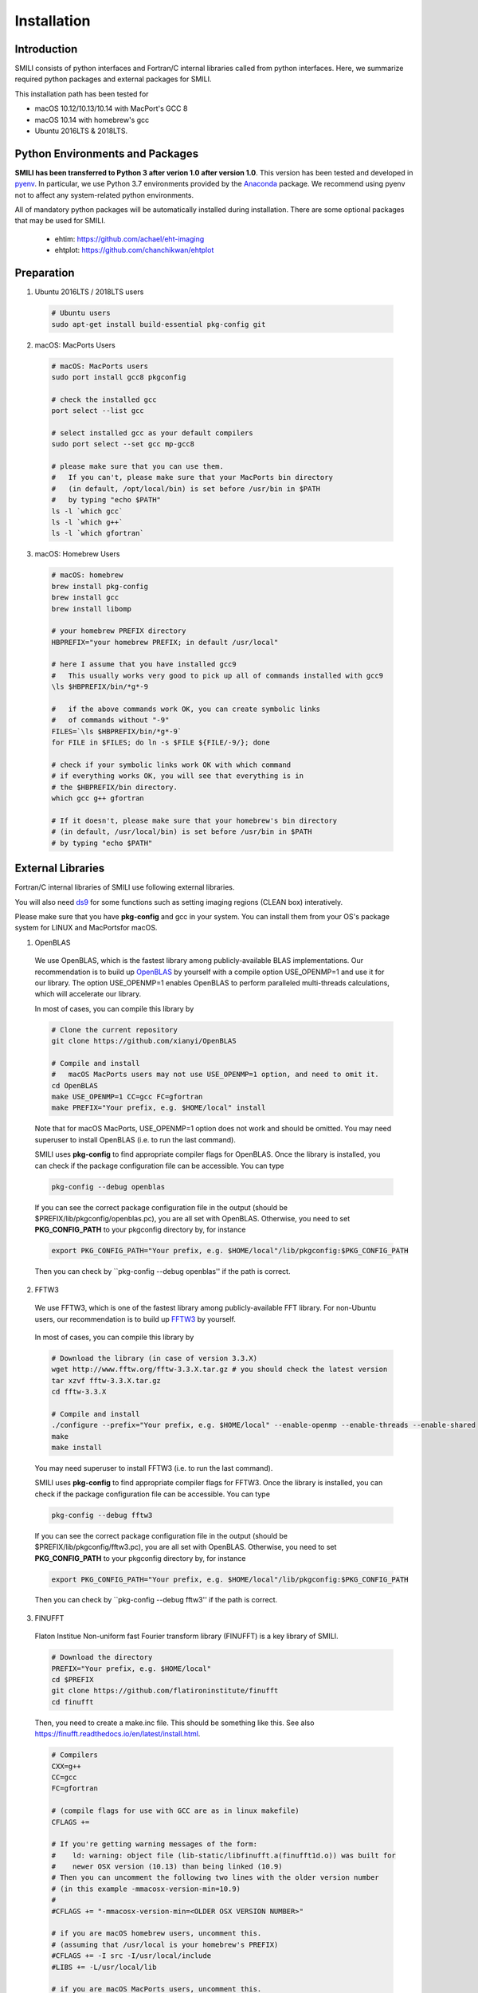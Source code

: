 ============
Installation
============

Introduction
===============

SMILI consists of python interfaces and Fortran/C internal libraries called from
python interfaces. Here, we summarize required python packages and external packages
for SMILI.

This installation path has been tested for

- macOS 10.12/10.13/10.14 with MacPort's GCC 8
- macOS 10.14 with homebrew's gcc
- Ubuntu 2016LTS & 2018LTS.


Python Environments and Packages
================================
**SMILI has been transferred to Python 3 after verion 1.0 after version 1.0**.
This version has been tested and developed in `pyenv`_. In particular, we use
Python 3.7 environments provided by the `Anaconda`_ package.
We recommend using pyenv not to affect any system-related python environments.

.. _pyenv: https://github.com/pyenv/pyenv

.. _Anaconda: https://www.continuum.io/anaconda-overview

All of mandatory python packages will be automatically installed during installation.
There are some optional packages that may be used for SMILI.

 - ehtim: https://github.com/achael/eht-imaging
 - ehtplot: https://github.com/chanchikwan/ehtplot


Preparation
===========================================================


1) Ubuntu 2016LTS / 2018LTS users

  .. code-block:: Bash

    # Ubuntu users
    sudo apt-get install build-essential pkg-config git

2) macOS: MacPorts Users

  .. code-block:: Bash

    # macOS: MacPorts users
    sudo port install gcc8 pkgconfig

    # check the installed gcc
    port select --list gcc

    # select installed gcc as your default compilers
    sudo port select --set gcc mp-gcc8

    # please make sure that you can use them.
    #   If you can't, please make sure that your MacPorts bin directory
    #   (in default, /opt/local/bin) is set before /usr/bin in $PATH
    #   by typing "echo $PATH"
    ls -l `which gcc`
    ls -l `which g++`
    ls -l `which gfortran`

3) macOS: Homebrew Users

  .. code-block:: Bash

    # macOS: homebrew
    brew install pkg-config
    brew install gcc
    brew install libomp

    # your homebrew PREFIX directory
    HBPREFIX="your homebrew PREFIX; in default /usr/local"

    # here I assume that you have installed gcc9
    #   This usually works very good to pick up all of commands installed with gcc9
    \ls $HBPREFIX/bin/*g*-9

    #   if the above commands work OK, you can create symbolic links
    #   of commands without "-9"
    FILES=`\ls $HBPREFIX/bin/*g*-9`
    for FILE in $FILES; do ln -s $FILE ${FILE/-9/}; done

    # check if your symbolic links work OK with which command
    # if everything works OK, you will see that everything is in
    # the $HBPREFIX/bin directory.
    which gcc g++ gfortran

    # If it doesn't, please make sure that your homebrew's bin directory
    # (in default, /usr/local/bin) is set before /usr/bin in $PATH
    # by typing "echo $PATH"

External Libraries
===========================================================
Fortran/C internal libraries of SMILI use following external libraries.

You will also need `ds9`_ for some functions such as setting imaging regions
(CLEAN box) interatively.

.. _ds9: http://ds9.si.edu/site/Home.html

Please make sure that you have **pkg-config** and gcc in your system.
You can install them from your OS's package system for LINUX and MacPortsfor
macOS.

1) OpenBLAS
  We use OpenBLAS, which is the fastest library among publicly-available BLAS implementations.
  Our recommendation is to build up `OpenBLAS`_ by yourself with a compile option USE_OPENMP=1 and use it for our library.
  The option USE_OPENMP=1 enables OpenBLAS to perform paralleled multi-threads calculations, which will accelerate our library.

  .. _OpenBLAS: https://github.com/xianyi/OpenBLAS

  In most of cases, you can compile this library by

  .. code-block:: Bash

    # Clone the current repository
    git clone https://github.com/xianyi/OpenBLAS

    # Compile and install
    #   macOS MacPorts users may not use USE_OPENMP=1 option, and need to omit it.
    cd OpenBLAS
    make USE_OPENMP=1 CC=gcc FC=gfortran
    make PREFIX="Your prefix, e.g. $HOME/local" install

  Note that for macOS MacPorts, USE_OPENMP=1 option does not work and should be omitted.
  You may need superuser to install OpenBLAS (i.e. to run the last command).

  SMILI uses **pkg-config** to find appropriate compiler flags for OpenBLAS.
  Once the library is installed, you can check if the package configuration file
  can be accessible. You can type

  .. code-block:: Bash

    pkg-config --debug openblas

  If you can see the correct package configuration file in the output (should be
  $PREFIX/lib/pkgconfig/openblas.pc), you are all set with OpenBLAS. Otherwise,
  you need to set **PKG_CONFIG_PATH** to your pkgconfig directory by, for instance

  .. code-block:: Bash

    export PKG_CONFIG_PATH="Your prefix, e.g. $HOME/local"/lib/pkgconfig:$PKG_CONFIG_PATH

  Then you can check by ``pkg-config --debug openblas'' if the path is correct.

2) FFTW3
  We use FFTW3, which is one of the fastest library among publicly-available FFT library.
  For non-Ubuntu users, our recommendation is to build up `FFTW3`_ by yourself.

    .. _FFTW3: http://www.fftw.org

  In most of cases, you can compile this library by

  .. code-block:: Bash

    # Download the library (in case of version 3.3.X)
    wget http://www.fftw.org/fftw-3.3.X.tar.gz # you should check the latest version
    tar xzvf fftw-3.3.X.tar.gz
    cd fftw-3.3.X

    # Compile and install
    ./configure --prefix="Your prefix, e.g. $HOME/local" --enable-openmp --enable-threads --enable-shared
    make
    make install

  You may need superuser to install FFTW3 (i.e. to run the last command).

  SMILI uses **pkg-config** to find appropriate compiler flags for FFTW3.
  Once the library is installed, you can check if the package configuration file
  can be accessible. You can type

  .. code-block:: Bash

    pkg-config --debug fftw3

  If you can see the correct package configuration file in the output (should be
  $PREFIX/lib/pkgconfig/fftw3.pc), you are all set with OpenBLAS. Otherwise,
  you need to set **PKG_CONFIG_PATH** to your pkgconfig directory by, for instance

  .. code-block:: Bash

    export PKG_CONFIG_PATH="Your prefix, e.g. $HOME/local"/lib/pkgconfig:$PKG_CONFIG_PATH

  Then you can check by ``pkg-config --debug fftw3'' if the path is correct.

3) FINUFFT
  Flaton Institue Non-uniform fast Fourier transform library (FINUFFT) is a
  key library of SMILI.

  .. code-block:: Bash

    # Download the directory
    PREFIX="Your prefix, e.g. $HOME/local"
    cd $PREFIX
    git clone https://github.com/flatironinstitute/finufft
    cd finufft


  Then, you need to create a make.inc file. This should be something like this.
  See also https://finufft.readthedocs.io/en/latest/install.html.


  .. code-block:: Bash

    # Compilers
    CXX=g++
    CC=gcc
    FC=gfortran

    # (compile flags for use with GCC are as in linux makefile)
    CFLAGS +=

    # If you're getting warning messages of the form:
    #    ld: warning: object file (lib-static/libfinufft.a(finufft1d.o)) was built for
    #    newer OSX version (10.13) than being linked (10.9)
    # Then you can uncomment the following two lines with the older version number
    # (in this example -mmacosx-version-min=10.9)
    #
    #CFLAGS += "-mmacosx-version-min=<OLDER OSX VERSION NUMBER>"

    # if you are macOS homebrew users, uncomment this.
    # (assuming that /usr/local is your homebrew's PREFIX)
    #CFLAGS += -I src -I/usr/local/include
    #LIBS += -L/usr/local/lib

    # if you are macOS MacPorts users, uncomment this.
    # (assuming that /opt/local is your MacPorts' PREFIX)
    #CFLAGS += -I src -I/opt/local/include
    #LIBS += -L/opt/local/lib

    # Your FFTW3's installation PREFIX
    CFLAGS += -I$HOME/local/include
    LIBS += -L$HOME/local/lib

    # You can keep them
    FFLAGS   = $(CFLAGS)
    CXXFLAGS = $(CFLAGS) -DNEED_EXTERN_C

    # OpenMP with GCC on OSX needs following...
    OMPFLAGS = -fopenmp
    OMPLIBS = -lomp
    # since fftw3_omp doesn't work in OSX, you need to uncomment this
    #FFTWOMPSUFFIX=threads

  Once you finished editing the make.inc file, you can compile the library.

  .. code-block:: Bash

    # compile the library
    make lib

  In one of your PKG_CONFIG_PATH directory, please put this pkg-config file
  **finufft.pc** like this

  .. code-block:: Bash

    # This is an example pkg-config file. Here is an brief instruction.
    # (1) Please change finufftdir depending on your install directory.
    # (2) please change its filename to finufft.sample.pc and
    #     copy to a directory specified in $PKG_CONFIG_PATH
    finufftdir=$(HOME)/local/finufft
    libdir=${finufftdir}/lib-static
    includedir=${finufftdir}/src

    Name: FINUFFT
    Description: Flatiron Institute Nonuniform Fast Fourier Transform libraries
    Version: github
    Libs: -L${libdir} -lfinufft
    Cflags: -I${includedir}

  Once you locate the above finufft.pc file,
  you can check by ``pkg-config --debug finufft'' if the path is correct.

Downloading SMILI
=================
You can download the code from github.

.. code-block:: Bash

  # Clone the repository
  git clone https://github.com/astrosmili/smili

Installing SMILI
================

For compiling the whole library, you need to work in your SMILI directory.

.. code-block:: Bash

  cd (Your SMILI Directory)

Generate Makefiles with `./configure`.
If you have correct paths to package-config files for OpenBLAS and FFTW3,
you would not need any options.

.. code-block:: Bash

  ./configure

If you don't have paths to these files, then you need to specify them manually
prior to type ./configure

.. code-block:: Bash

  # Example for OpenBLAS
  export OPENBLAS_LIBS="-LYOURPREFIX/lib -lopenblas"
  export OPENBLAS_CFLAGS="-IYOURPREFIX/include"

  # Example for FFTW3
  export FFTW3_LIBS="-LYOURPREFIX/lib -lfftw3"
  export FFTW3_CFLAGS="-IYOURPREFIX/include"

  # Example for FINUFFT
  export FINUFFT_LIBS="-LYOURPREFIX/lib -lfftw3"
  export FINUFFT_CFLAGS="-IYOURPREFIX/include"

Make and compile the library.
The internal C/Fortran Library will be compiled into python modules,
and then the whole python modules will be added to the package list of
your Python environment.

.. code-block:: Bash

  make install

If you can load following modules in your python interpretator,
SMILI is probably installed successfully.

.. code-block:: Python

  # import SMILI
  from smili import imdata, uvdata, imaging

**(IMPORTANT NOTE; 2018/04/26)**
Previously, you needed to type autoconf before ./configure command.
This is no longer necessary.

**(IMPORTANT NOTE; 2018/01/04)**
Previously, you needed to add a PYTHONPATH to your SMILI Directory.
This is no longer required, because the `make` command will run setup.py and install
SMILI into the package list of your Python environment.


Updating SMILI
==============

**We strongly recommend cleaning up the entire library before updating.**

.. code-block:: Bash

  cd (Your SMILI Directory)
  make uninstall

Then, you can update the repository with `git pull`.

.. code-block:: Bash

  git pull

Now, the repository has updated. You can follow the above section `Installing SMILI`_ for recompiling your SMILI.
